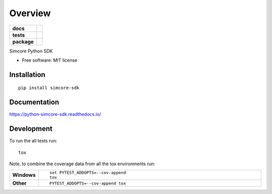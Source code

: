 ========
Overview
========

.. start-badges

.. list-table::
    :stub-columns: 1

    * - docs
      - |docs|
    * - tests
      - | |travis|
        | |codecov|
    * - package
      - | |version| |wheel| |supported-versions| |supported-implementations|
        | |commits-since|

.. |docs| image:: https://readthedocs.org/projects/python-simcore-sdk/badge/?style=flat
    :target: https://readthedocs.org/projects/python-simcore-sdk
    :alt: Documentation Status

.. |travis| image:: https://travis-ci.org/mguidon/python-simcore-sdk.svg?branch=master
    :alt: Travis-CI Build Status
    :target: https://travis-ci.org/mguidon/python-simcore-sdk

.. |codecov| image:: https://codecov.io/github/mguidon/python-simcore-sdk/coverage.svg?branch=master
    :alt: Coverage Status
    :target: https://codecov.io/github/mguidon/python-simcore-sdk

.. |version| image:: https://img.shields.io/pypi/v/simcore-sdk.svg
    :alt: PyPI Package latest release
    :target: https://pypi.python.org/pypi/simcore-sdk

.. |commits-since| image:: https://img.shields.io/github/commits-since/mguidon/python-simcore-sdk/v0.1.0.svg
    :alt: Commits since latest release
    :target: https://github.com/mguidon/python-simcore-sdk/compare/v0.1.0...master

.. |wheel| image:: https://img.shields.io/pypi/wheel/simcore-sdk.svg
    :alt: PyPI Wheel
    :target: https://pypi.python.org/pypi/simcore-sdk

.. |supported-versions| image:: https://img.shields.io/pypi/pyversions/simcore-sdk.svg
    :alt: Supported versions
    :target: https://pypi.python.org/pypi/simcore-sdk

.. |supported-implementations| image:: https://img.shields.io/pypi/implementation/simcore-sdk.svg
    :alt: Supported implementations
    :target: https://pypi.python.org/pypi/simcore-sdk


.. end-badges

Simcore Python SDK

* Free software: MIT license

Installation
============

::

    pip install simcore-sdk

Documentation
=============

https://python-simcore-sdk.readthedocs.io/

Development
===========

To run the all tests run::

    tox

Note, to combine the coverage data from all the tox environments run:

.. list-table::
    :widths: 10 90
    :stub-columns: 1

    - - Windows
      - ::

            set PYTEST_ADDOPTS=--cov-append
            tox

    - - Other
      - ::

            PYTEST_ADDOPTS=--cov-append tox
